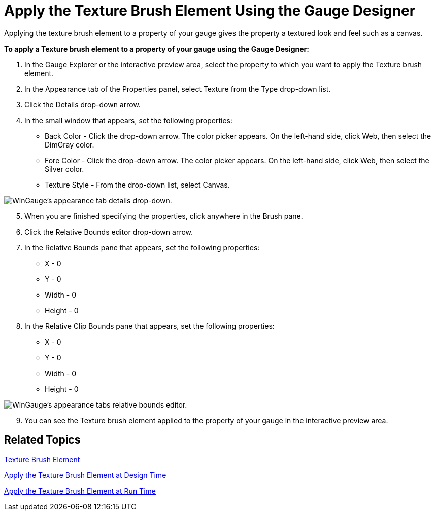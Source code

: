 ﻿////

|metadata|
{
    "name": "wingauge-apply-the-texture-brush-element-using-the-gauge-designer",
    "controlName": ["WinGauge"],
    "tags": ["Charting","Design Environment"],
    "guid": "{358ABEDF-3098-4875-B6C7-63A29D70F68E}",  
    "buildFlags": [],
    "createdOn": "0001-01-01T00:00:00Z"
}
|metadata|
////

= Apply the Texture Brush Element Using the Gauge Designer

Applying the texture brush element to a property of your gauge gives the property a textured look and feel such as a canvas.

*To apply a Texture brush element to a property of your gauge using the Gauge Designer:*

[start=1]
. In the Gauge Explorer or the interactive preview area, select the property to which you want to apply the Texture brush element.
[start=2]
. In the Appearance tab of the Properties panel, select Texture from the Type drop-down list.
[start=3]
. Click the Details drop-down arrow.
[start=4]
. In the small window that appears, set the following properties:

** Back Color - Click the drop-down arrow. The color picker appears. On the left-hand side, click Web, then select the DimGray color.
** Fore Color - Click the drop-down arrow. The color picker appears. On the left-hand side, click Web, then select the Silver color.
** Texture Style - From the drop-down list, select Canvas.

image::images/Gauge_Apply_Texture_Using_Gauge_Designer_01.png[WinGauge's appearance tab details drop-down.]

[start=5]
. When you are finished specifying the properties, click anywhere in the Brush pane.
[start=6]
. Click the Relative Bounds editor drop-down arrow.
[start=7]
. In the Relative Bounds pane that appears, set the following properties:

** X - 0
** Y - 0
** Width - 0
** Height - 0

[start=8]
. In the Relative Clip Bounds pane that appears, set the following properties:

** X - 0
** Y - 0
** Width - 0
** Height - 0

image::images/Gauge_Apply_Texture_Using_Gauge_Designer_02.png[WinGauge's appearance tabs relative bounds editor.]

[start=9]
. You can see the Texture brush element applied to the property of your gauge in the interactive preview area.

== Related Topics

link:wingauge-texture-brush-element.html[Texture Brush Element]

link:wingauge-apply-the-texture-brush-element-at-design-time.html[Apply the Texture Brush Element at Design Time]

link:wingauge-apply-the-texture-brush-element-at-run-time.html[Apply the Texture Brush Element at Run Time]
